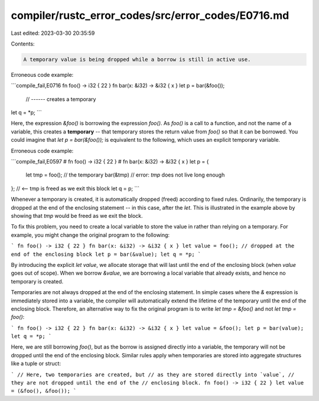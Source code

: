 compiler/rustc_error_codes/src/error_codes/E0716.md
===================================================

Last edited: 2023-03-30 20:35:59

Contents:

.. code-block:: md

    A temporary value is being dropped while a borrow is still in active use.

Erroneous code example:

```compile_fail,E0716
fn foo() -> i32 { 22 }
fn bar(x: &i32) -> &i32 { x }
let p = bar(&foo());
         // ------ creates a temporary
let q = *p;
```

Here, the expression `&foo()` is borrowing the expression `foo()`. As `foo()` is
a call to a function, and not the name of a variable, this creates a
**temporary** -- that temporary stores the return value from `foo()` so that it
can be borrowed. You could imagine that `let p = bar(&foo());` is equivalent to
the following, which uses an explicit temporary variable.

Erroneous code example:

```compile_fail,E0597
# fn foo() -> i32 { 22 }
# fn bar(x: &i32) -> &i32 { x }
let p = {
  let tmp = foo(); // the temporary
  bar(&tmp) // error: `tmp` does not live long enough
}; // <-- tmp is freed as we exit this block
let q = p;
```

Whenever a temporary is created, it is automatically dropped (freed) according
to fixed rules. Ordinarily, the temporary is dropped at the end of the enclosing
statement -- in this case, after the `let`. This is illustrated in the example
above by showing that `tmp` would be freed as we exit the block.

To fix this problem, you need to create a local variable to store the value in
rather than relying on a temporary. For example, you might change the original
program to the following:

```
fn foo() -> i32 { 22 }
fn bar(x: &i32) -> &i32 { x }
let value = foo(); // dropped at the end of the enclosing block
let p = bar(&value);
let q = *p;
```

By introducing the explicit `let value`, we allocate storage that will last
until the end of the enclosing block (when `value` goes out of scope). When we
borrow `&value`, we are borrowing a local variable that already exists, and
hence no temporary is created.

Temporaries are not always dropped at the end of the enclosing statement. In
simple cases where the `&` expression is immediately stored into a variable, the
compiler will automatically extend the lifetime of the temporary until the end
of the enclosing block. Therefore, an alternative way to fix the original
program is to write `let tmp = &foo()` and not `let tmp = foo()`:

```
fn foo() -> i32 { 22 }
fn bar(x: &i32) -> &i32 { x }
let value = &foo();
let p = bar(value);
let q = *p;
```

Here, we are still borrowing `foo()`, but as the borrow is assigned directly
into a variable, the temporary will not be dropped until the end of the
enclosing block. Similar rules apply when temporaries are stored into aggregate
structures like a tuple or struct:

```
// Here, two temporaries are created, but
// as they are stored directly into `value`,
// they are not dropped until the end of the
// enclosing block.
fn foo() -> i32 { 22 }
let value = (&foo(), &foo());
```


